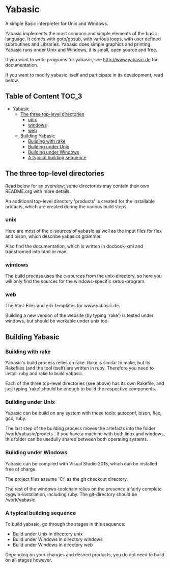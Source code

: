 * Yabasic

  A simple Basic interpreter for Unix and Windows.

  Yabasic implements the most common and simple elements of the basic
  language. It comes with goto/gosub, with various loops, with user
  defined subroutines and Libraries. Yabasic does simple graphics and
  printing. Yabasic runs under Unix and Windows, it is small, open
  source and free.
  
  If you want to write programs for yabasic, see http://www.yabasic.de for
  documentation.

  If you want to modify yabasic itself and participate in its development, read below.

** Table of Content     :TOC_3:
 - [[#yabasic][Yabasic]]
   - [[#the-three-top-level-directories][The three top-level directories]]
     - [[#unix][unix]]
     - [[#windows][windows]]
     - [[#web][web]]
   - [[#building-yabasic][Building Yabasic]]
     - [[#building-with-rake][Building with rake]]
     - [[#building-under-unix][Building under Unix]]
     - [[#building-under-windows][Building under Windows]]
     - [[#a-typical-building-sequence][A typical building sequence]]

** The three top-level directories

   Read below for an overview; some directories may contain their own
   README.org with more details.

   An additional top-level directory 'products' is created for the
   installable artifacts, which are created during the various build
   steps.

*** unix

    Here are most of the c-sources of yabasic as well as the input
    files for flex and bison, which describe yabasics grammer. 
    
    Also find the documentation, which is written in docbook-xml and
    transfromed into html or man.
    
*** windows

    The build process uses the c-sources from the unix-directory, so
    here you will only find the sources for the windows-specific
    setup-program.

*** web

    The html-Files and erb-templates for www.yabasic.de.

    Building a new version of the website (by typing 'rake') is tested
    under windows, but should be workable under unix too.

** Building Yabasic

*** Building with rake

    Yabasic's build process relies on rake. Rake is similar to make,
    but its Rakefiles (and the tool itself) are written in ruby.
    Therefore you need to install ruby and rake to build yabasic.

    Each of the three top-level directories (see above) has its own
    Rakefile, and just typing 'rake' should be enough to build the
    respective components.

*** Building under Unix

    Yabasic can be build on any system with these tools: autoconf,
    bison, flex, gcc, ruby.

    The last step of the building process moves the artefacts into the
    folder /work/yabasic/prodcts . If you have a machine with both
    linux and windows, this folder can be usedully shared between both
    operating systems.
    
*** Building under Windows
    
    Yabasic can be compiled with Visual Studio 2015, which can be
    installed free of charge.

    The project files assume 'C:\work\yabasic' as the git checkout
    directory.

    The rest of the windows-toolchain relies on the presence a fairly
    complete cygwin-installation, including ruby. The git-directory
    should be /work/yabasic.
    
*** A typical building sequence

    To build yabasic, go through the stages in this sequence:

    - Build under Unix in directory unix
    - Build under Windows in directory windows
    - Build under Windows in directory web

      
    Depending on your changes and desired products, you do not need to
    build on all stages however.
